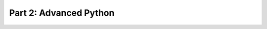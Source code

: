 =======================
Part 2: Advanced Python
=======================

.. revealjs::

   .. image:: images/advanced_python.jpg
      :height: 650px

.. revealjs:: Absolute importing

    Stuff that you want to import should be on your python path.
    Pip takes care of that for you.

    .. rv_code::

        >>> import os.path
        >>> os.path.join('my', 'path')
        'my/path'
        >>> from os import path
        >>> path.join('my', 'path')
        'my/path'
        >>> from os.path import join
        >>> join('my', 'path')
        'my/path'

    Never do this:

    .. rv_code::

        >>> from os.path import *  # DON'T DO THIS

    Unless you know what you are doing ;)

.. revealjs:: Relative importing

    .. rv_code::

        .
        └── hello_world
            ├── properties
            │   ├── tests
            |   │   ├── __init__.py
            |   |   └── test_models.py
            │   ├── __init__.py
            │   ├── forms.py
            │   └── models.py
            ├── __init__.py
            └── main.py

    In forms.py:

    .. rv_code::

        from .models import MyModel
        from ..main import some_function
        from .tests.test_models import MyTest

    Can also do absolute:

    .. rv_code::

        from hello_world.properties.models import MyModel  # can be less flexible

.. revealjs:: list comprehensions

    .. rv_code::

        >>> [x * 2 for x in range(10) if x % 2 == 0]
        [0, 4, 8, 12, 16]


.. revealjs:: dict comprehensions

    .. rv_code::

        >>> {x: x * 2 for x in range(10) if x % 2 == 0}
        {0: 0, 2: 4, 4: 8, 6: 12, 8: 16}

.. revealjs:: set comprehensions

    .. rv_code::

        >>> squared = {x**2 for x in [1, 1, 2]}
        {1, 4}


.. revealjs:: Lambda functions
    :subtitle: Anonymous functions

    Instead of:

    .. rv_code::

        def filterfunc(x):
            return x % 3 == 0

        >>> filter(filterfunc, [1, 2, 3, 4, 5, 6, 7, 8, 9])
        [3, 6, 9]

    Allows you to do:

    .. rv_code::

        >>> filter(lambda x: x % 3 == 0, [1, 2, 3, 4, 5, 6, 7, 8, 9])
        [3, 6, 9]

.. revealjs:: With statement (context managers)

    .. rv_code::

        >>> with open('/tmp/workfile', 'r') as f:
        ...     read_data = f.read()
        >>> f.closed
        True


.. revealjs:: Exceptions

    .. rv_code::

        import sys

        try:
            f = open('myfile.txt')
            s = f.readline()
            i = int(s.strip())
        except IOError as e:
            print "I/O error({0}): {1}".format(e.errno, e.strerror)
        except ValueError:
            print "Could not convert data to an integer."
        except:
            print "Unexpected error:", sys.exc_info()[0]
            raise
        else:
            print "only when try has no exception raised"
        finally:
            print "I'm always executed"

.. revealjs:: Ternary operator

    .. rv_code::

        >>> 'true' if True else 'false'
        'true'
        >>> 'true' if False else 'false'
        'false'



.. revealjs:: Pretty printing code

    .. rv_code::

        from pprint import pprint

        my_dict = {'name': 'Yasoob', 'age': 'undefined', 'personality': 'awesome'}
        pprint(my_dict)


.. revealjs:: End

    :ref:`Back to overview <slides-index>`
